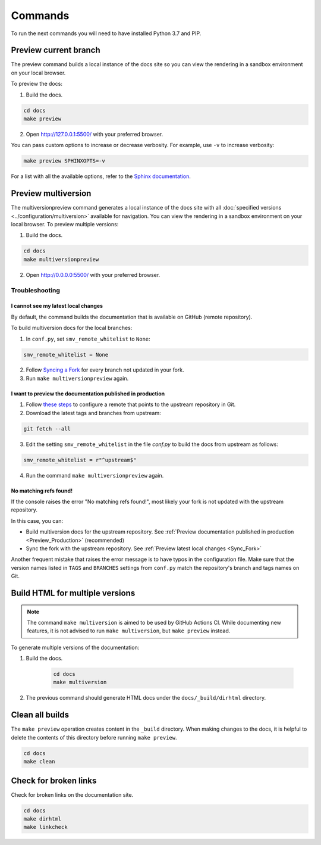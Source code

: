 ========
Commands
========

To run the next commands you will need to have installed Python 3.7 and PIP.

Preview current branch
----------------------

The preview command builds a local instance of the docs site so you can view the rendering in a sandbox environment on your local browser. 

To preview the docs:

1. Build the docs.

.. code:: console

    cd docs
    make preview

2. Open http://127.0.0.1:5500/ with your preferred browser.

You can pass custom options to increase or decrease verbosity. For example, use ``-v`` to increase verbosity:

.. code:: console

    make preview SPHINXOPTS=-v

For a list with all the available options, refer to the `Sphinx documentation <https://www.sphinx-doc.org/en/master/man/sphinx-build.html>`_.

Preview multiversion 
--------------------

The multiversionpreview command generates a local instance of the docs site with all :doc:`specified versions <../configuration/multiversion>` available for navigation.
You can view the rendering in a sandbox environment on your local browser.
To preview multiple versions:

1. Build the docs.

.. code:: console

    cd docs
    make multiversionpreview

2. Open http://0.0.0.0:5500/ with your preferred browser.

Troubleshooting
===============

.. _Sync_Fork:

I cannot see my latest local changes
^^^^^^^^^^^^^^^^^^^^^^^^^^^^^^^^^^^^

By default, the command builds the documentation that is available on GitHub (remote repository).

To build multiversion docs for the local branches:

1. In ``conf.py``, set ``smv_remote_whitelist`` to ``None``:

.. code:: console

    smv_remote_whitelist = None

2. Follow `Syncing a Fork <https://docs.github.com/es/github/collaborating-with-pull-requests/working-with-forks/syncing-a-fork>`_ for every branch not updated in your fork.

3. Run ``make multiversionpreview`` again.

.. _Preview_Production:

I want to preview the documentation published in production
^^^^^^^^^^^^^^^^^^^^^^^^^^^^^^^^^^^^^^^^^^^^^^^^^^^^^^^^^^^

1. Follow `these steps <https://docs.github.com/es/github/collaborating-with-pull-requests/working-with-forks/syncing-a-fork>`_ to configure a remote that points to the upstream repository in Git.

2. Download the latest tags and branches from upstream:

.. code:: console

    git fetch --all

3. Edit the setting ``smv_remote_whitelist`` in the file `conf.py` to build the docs from upstream as follows:

.. code:: console

    smv_remote_whitelist = r"^upstream$"

4. Run the command ``make multiversionpreview`` again.

No matching refs found!
^^^^^^^^^^^^^^^^^^^^^^^

If the console raises the error "No matching refs found!", most likely your fork is not updated with the upstream repository.

In this case, you can:

* Build multiversion docs for the upstream repository. See :ref:`Preview documentation published in production <Preview_Production>` (recommended)
* Sync the fork with the upstream repository. See :ref:`Preview latest local changes <Sync_Fork>`

Another frequent mistake that raises the error message is to have typos in the configuration file. Make sure that the version names listed in ``TAGS`` and ``BRANCHES`` settings from ``conf.py`` match the repository's branch and tags names on Git.

Build HTML for multiple versions
--------------------------------

.. note:: The command ``make multiversion`` is aimed to be used by GitHub Actions CI. While documenting new features, it is not advised to run ``make multiversion``, but ``make preview`` instead.

To generate multiple versions of the documentation:

1. Build the docs.

    .. code:: console

        cd docs
        make multiversion

2. The previous command should generate HTML docs under the ``docs/_build/dirhtml`` directory.

Clean all builds
----------------

The ``make preview`` operation creates content in the ``_build`` directory. When making changes to the docs, it is helpful to delete the contents of this directory before running ``make preview``.

.. code:: console

    cd docs
    make clean

Check for broken links
----------------------

Check for broken links on the documentation site.

.. code:: console
    
    cd docs
    make dirhtml
    make linkcheck
